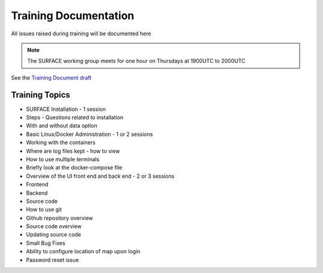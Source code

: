 ======================
Training Documentation
======================

All issues raised during training will be documented here

.. note::

   The SURFACE working group meets for one hour on Thursdays at 1900UTC to 2000UTC

See the `Training Document draft <https://docs.google.com/document/d/1I9nvXEekuneXjOeUQSyEbe6qTNKZlLXvFiyb5yIkOJY/edit?usp=sharing>`_

Training Topics
--------------- 

- SURFACE Installation - 1 session
- Steps - Questions related to installation
- With and without data option

- Basic Linux/Docker Administration - 1 or 2 sessions 
- Working with the containers
- Where are log files kept - how to view
- How to use multiple terminals
- Briefly look at the docker-compose file

- Overview of the UI front end and back end - 2 or 3 sessions
- Frontend
- Backend
- Source code
- How to use git
- Github repository overview
- Source code overview
- Updating source code
- Small Bug Fixes
- Ability to configure location of map upon login
- Password reset issue
